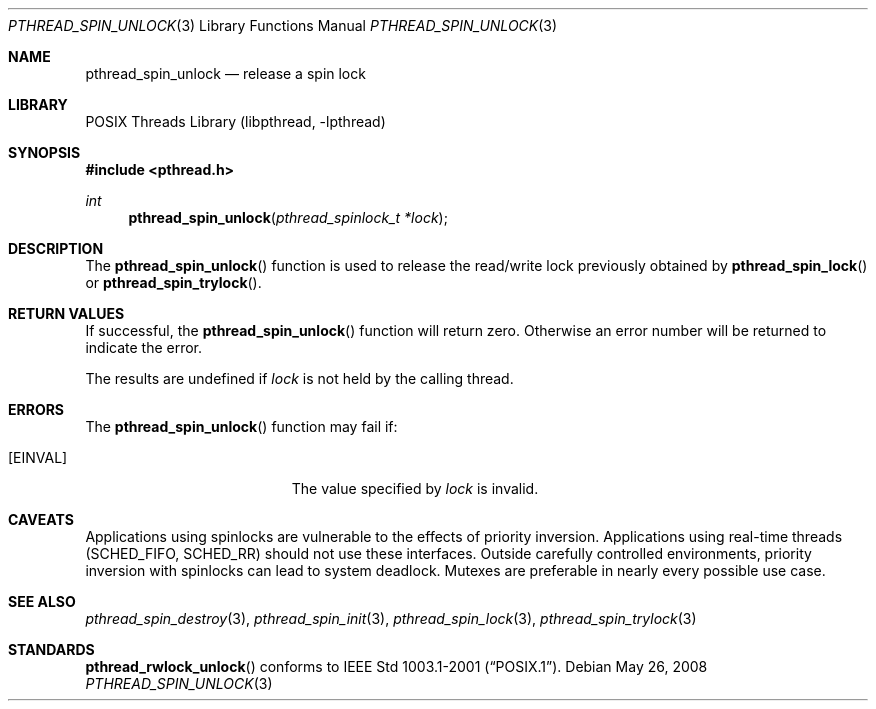 .\" $NetBSD: pthread_spin_unlock.3,v 1.7 2008/05/26 00:31:08 ad Exp $
.\"
.\" Copyright (c) 2002, 2008 The NetBSD Foundation, Inc.
.\" All rights reserved.
.\" Redistribution and use in source and binary forms, with or without
.\" modification, are permitted provided that the following conditions
.\" are met:
.\" 1. Redistributions of source code must retain the above copyright
.\"    notice, this list of conditions and the following disclaimer.
.\" 2. Redistributions in binary form must reproduce the above copyright
.\"    notice, this list of conditions and the following disclaimer in the
.\"    documentation and/or other materials provided with the distribution.
.\" THIS SOFTWARE IS PROVIDED BY THE NETBSD FOUNDATION, INC. AND CONTRIBUTORS
.\" ``AS IS'' AND ANY EXPRESS OR IMPLIED WARRANTIES, INCLUDING, BUT NOT LIMITED
.\" TO, THE IMPLIED WARRANTIES OF MERCHANTABILITY AND FITNESS FOR A PARTICULAR
.\" PURPOSE ARE DISCLAIMED.  IN NO EVENT SHALL THE FOUNDATION OR CONTRIBUTORS
.\" BE LIABLE FOR ANY DIRECT, INDIRECT, INCIDENTAL, SPECIAL, EXEMPLARY, OR
.\" CONSEQUENTIAL DAMAGES (INCLUDING, BUT NOT LIMITED TO, PROCUREMENT OF
.\" SUBSTITUTE GOODS OR SERVICES; LOSS OF USE, DATA, OR PROFITS; OR BUSINESS
.\" INTERRUPTION) HOWEVER CAUSED AND ON ANY THEORY OF LIABILITY, WHETHER IN
.\" CONTRACT, STRICT LIABILITY, OR TORT (INCLUDING NEGLIGENCE OR OTHERWISE)
.\" ARISING IN ANY WAY OUT OF THE USE OF THIS SOFTWARE, EVEN IF ADVISED OF THE
.\" POSSIBILITY OF SUCH DAMAGE.
.\"
.Dd May 26, 2008
.Dt PTHREAD_SPIN_UNLOCK 3
.Os
.Sh NAME
.Nm pthread_spin_unlock
.Nd release a spin lock
.Sh LIBRARY
.Lb libpthread
.Sh SYNOPSIS
.In pthread.h
.Ft int
.Fn pthread_spin_unlock "pthread_spinlock_t *lock"
.Sh DESCRIPTION
The
.Fn pthread_spin_unlock
function is used to release the read/write lock previously obtained by
.Fn pthread_spin_lock
or
.Fn pthread_spin_trylock .
.Sh RETURN VALUES
If successful, the
.Fn pthread_spin_unlock
function will return zero.
Otherwise an error number will be returned to indicate the error.
.Pp
The results are undefined if
.Fa lock
is not held by the calling thread.
.Sh ERRORS
The
.Fn pthread_spin_unlock
function may fail if:
.Bl -tag -width Er
.It Bq Er EINVAL
The value specified by
.Fa lock
is invalid.
.El
.Sh CAVEATS
Applications using spinlocks are vulnerable to the effects of priority
inversion.
Applications using real-time threads (SCHED_FIFO, SCHED_RR) should not use
these interfaces.
Outside carefully controlled environments, priority inversion with spinlocks
can lead to system deadlock.
Mutexes are preferable in nearly every possible use case.
.Sh SEE ALSO
.Xr pthread_spin_destroy 3 ,
.Xr pthread_spin_init 3 ,
.Xr pthread_spin_lock 3 ,
.Xr pthread_spin_trylock 3
.Sh STANDARDS
.Fn pthread_rwlock_unlock
conforms to
.St -p1003.1-2001 .
